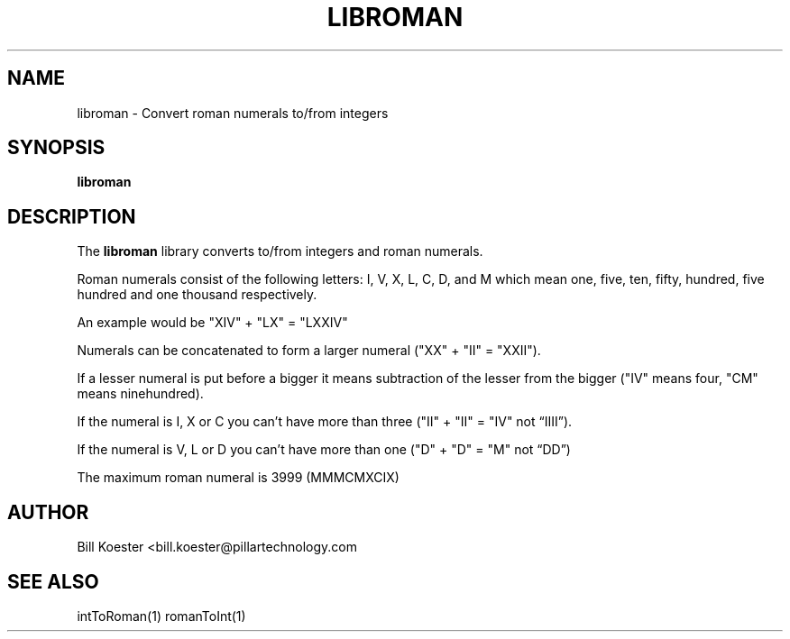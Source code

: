 .\" This is a man page for the libroman static library.
.
.\" Written by Bill Koester, Detroit Michigan USA, 12/2016.
.TH LIBROMAN 1 "11/07/2016" "(C) Pillar Technology Inc." "Bill Koester"
.
.SH NAME
libroman \- Convert roman numerals to/from integers
.
.SH SYNOPSIS
.B libroman
.
.SH DESCRIPTION
The
.B libroman
library converts to/from integers and roman numerals.

Roman numerals consist of the following letters: I, V, X, L, C, D, and M which mean one, five,
ten, fifty, hundred, five hundred and one thousand respectively.

An example would be "XIV" + "LX" = "LXXIV"

Numerals can be concatenated to form a larger numeral ("XX" + "II" = "XXII").

If a lesser numeral is put before a bigger it means subtraction of the lesser from the bigger ("IV"
means four, "CM" means ninehundred).

If the numeral is I, X or C you can't have more than three ("II" + "II" = "IV" not “IIII”).

If the numeral is V, L or D you can't have more than one ("D" + "D" = "M" not “DD”)

The maximum roman numeral is 3999 (MMMCMXCIX)
.
.SH AUTHOR
Bill Koester <bill.koester@pillartechnology.com
.
.SH SEE ALSO
intToRoman(1) romanToInt(1)
